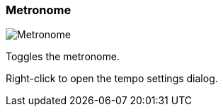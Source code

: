 ifdef::pdf-theme[[[toolbar-metronome,Metronome]]]
ifndef::pdf-theme[[[toolbar-metronome,Metronome image:playtime::generated/screenshots/elements/toolbar/metronome.png[width=50]]]]
=== Metronome

image:playtime::generated/screenshots/elements/toolbar/metronome.png[Metronome, role="related thumb right"]

Toggles the metronome.

Right-click to open the tempo settings dialog.

